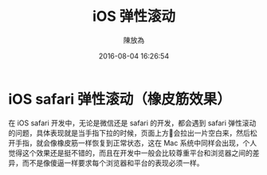 #+TITLE: iOS 弹性滚动
#+DATE: 2016-08-04 16:26:54
#+AUTHOR: 陳放為


* iOS safari 弹性滚动（橡皮筋效果）

在 iOS safari 开发中，无论是微信还是 safari 的开发，都会遇到 safari 弹性滚动的问题，具体表现就是当手指下拉的时候，页面上方会拉出一片空白来，然后松开手指，就会像橡皮筋一样恢复到正常状态，这在 Mac 系统中同样会出现，个人觉得这个效果还是挺不错的，而且在开发中一般会比较尊重平台和浏览器之间的差异，而不是像傻逼一样要求每个浏览器和平台的表现必须一样。
